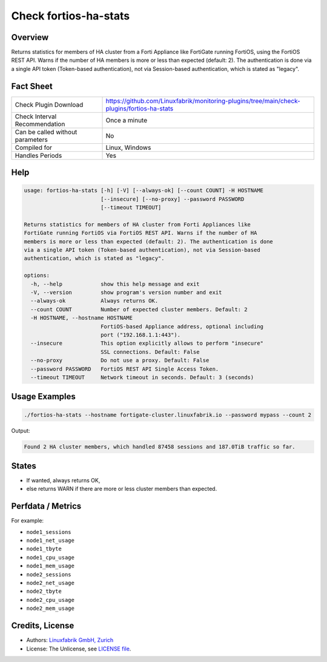 Check fortios-ha-stats
======================

Overview
--------

Returns statistics for members of HA cluster from a Forti Appliance like FortiGate running FortiOS, using the FortiOS REST API. Warns if the number of HA members is more or less than expected (default: 2). The authentication is done via a single API token (Token-based authentication), not via Session-based authentication, which is stated as "legacy".


Fact Sheet
----------

.. csv-table::
    :widths: 30, 70

    "Check Plugin Download",                "https://github.com/Linuxfabrik/monitoring-plugins/tree/main/check-plugins/fortios-ha-stats"
    "Check Interval Recommendation",        "Once a minute"
    "Can be called without parameters",     "No"
    "Compiled for",                         "Linux, Windows"
    "Handles Periods",                      "Yes"


Help
----

.. code-block:: text

    usage: fortios-ha-stats [-h] [-V] [--always-ok] [--count COUNT] -H HOSTNAME
                            [--insecure] [--no-proxy] --password PASSWORD
                            [--timeout TIMEOUT]

    Returns statistics for members of HA cluster from Forti Appliances like
    FortiGate running FortiOS via FortiOS REST API. Warns if the number of HA
    members is more or less than expected (default: 2). The authentication is done
    via a single API token (Token-based authentication), not via Session-based
    authentication, which is stated as "legacy".

    options:
      -h, --help            show this help message and exit
      -V, --version         show program's version number and exit
      --always-ok           Always returns OK.
      --count COUNT         Number of expected cluster members. Default: 2
      -H HOSTNAME, --hostname HOSTNAME
                            FortiOS-based Appliance address, optional including
                            port ("192.168.1.1:443").
      --insecure            This option explicitly allows to perform "insecure"
                            SSL connections. Default: False
      --no-proxy            Do not use a proxy. Default: False
      --password PASSWORD   FortiOS REST API Single Access Token.
      --timeout TIMEOUT     Network timeout in seconds. Default: 3 (seconds)


Usage Examples
--------------

.. code-block:: bash

    ./fortios-ha-stats --hostname fortigate-cluster.linuxfabrik.io --password mypass --count 2

Output:

.. code-block:: text

    Found 2 HA cluster members, which handled 87458 sessions and 187.0TiB traffic so far.


States
------

* If wanted, always returns OK,
* else returns WARN if there are more or less cluster members than expected.


Perfdata / Metrics
------------------

For example:

* ``node1_sessions``
* ``node1_net_usage``
* ``node1_tbyte``
* ``node1_cpu_usage``
* ``node1_mem_usage``
* ``node2_sessions``
* ``node2_net_usage``
* ``node2_tbyte``
* ``node2_cpu_usage``
* ``node2_mem_usage``


Credits, License
----------------

* Authors: `Linuxfabrik GmbH, Zurich <https://www.linuxfabrik.ch>`_
* License: The Unlicense, see `LICENSE file <https://unlicense.org/>`_.
